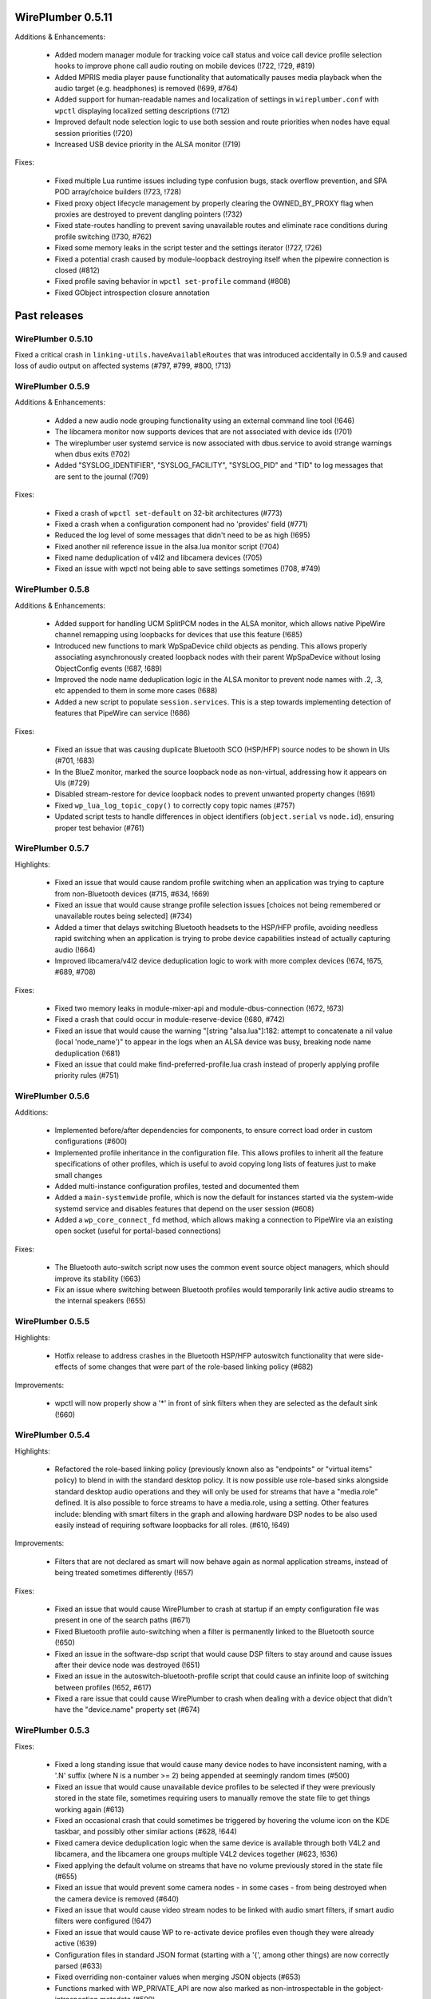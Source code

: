WirePlumber 0.5.11
~~~~~~~~~~~~~~~~~~

Additions & Enhancements:

  - Added modem manager module for tracking voice call status and voice call
    device profile selection hooks to improve phone call audio routing on
    mobile devices (!722, !729, #819)

  - Added MPRIS media player pause functionality that automatically pauses
    media playback when the audio target (e.g. headphones) is removed (!699, #764)

  - Added support for human-readable names and localization of settings in
    ``wireplumber.conf`` with ``wpctl`` displaying localized setting descriptions (!712)

  - Improved default node selection logic to use both session and route
    priorities when nodes have equal session priorities (!720)

  - Increased USB device priority in the ALSA monitor (!719)

Fixes:

  - Fixed multiple Lua runtime issues including type confusion bugs, stack
    overflow prevention, and SPA POD array/choice builders (!723, !728)

  - Fixed proxy object lifecycle management by properly clearing the
    OWNED_BY_PROXY flag when proxies are destroyed to prevent dangling
    pointers (!732)

  - Fixed state-routes handling to prevent saving unavailable routes and
    eliminate race conditions during profile switching (!730, #762)

  - Fixed some memory leaks in the script tester and the settings iterator (!727, !726)

  - Fixed a potential crash caused by module-loopback destroying itself when the
    pipewire connection is closed (#812)

  - Fixed profile saving behavior in ``wpctl set-profile`` command (#808)

  - Fixed GObject introspection closure annotation

Past releases
~~~~~~~~~~~~~

WirePlumber 0.5.10
..................

Fixed a critical crash in ``linking-utils.haveAvailableRoutes`` that was
introduced accidentally in 0.5.9 and caused loss of audio output on affected
systems (#797, #799, #800, !713)

WirePlumber 0.5.9
.................

Additions & Enhancements:

  - Added a new audio node grouping functionality using an external command line
    tool (!646)

  - The libcamera monitor now supports devices that are not associated with
    device ids (!701)

  - The wireplumber user systemd service is now associated with dbus.service to
    avoid strange warnings when dbus exits (!702)

  - Added "SYSLOG_IDENTIFIER", "SYSLOG_FACILITY", "SYSLOG_PID" and "TID" to log
    messages that are sent to the journal (!709)

Fixes:

  - Fixed a crash of ``wpctl set-default`` on 32-bit architectures (#773)

  - Fixed a crash when a configuration component had no 'provides' field (#771)

  - Reduced the log level of some messages that didn't need to be as high (!695)

  - Fixed another nil reference issue in the alsa.lua monitor script (!704)

  - Fixed name deduplication of v4l2 and libcamera devices (!705)

  - Fixed an issue with wpctl not being able to save settings sometimes (!708, #749)

WirePlumber 0.5.8
.................

Additions & Enhancements:

  - Added support for handling UCM SplitPCM nodes in the ALSA monitor, which
    allows native PipeWire channel remapping using loopbacks for devices that
    use this feature (!685)

  - Introduced new functions to mark WpSpaDevice child objects as pending.
    This allows properly associating asynchronously created loopback nodes with
    their parent WpSpaDevice without losing ObjectConfig events (!687, !689)

  - Improved the node name deduplication logic in the ALSA monitor to prevent
    node names with .2, .3, etc appended to them in some more cases (!688)

  - Added a new script to populate ``session.services``. This is a step towards
    implementing detection of features that PipeWire can service (!686)

Fixes:

  - Fixed an issue that was causing duplicate Bluetooth SCO (HSP/HFP) source
    nodes to be shown in UIs (#701, !683)

  - In the BlueZ monitor, marked the source loopback node as non-virtual,
    addressing how it appears on UIs (#729)

  - Disabled stream-restore for device loopback nodes to prevent unwanted
    property changes (!691)

  - Fixed ``wp_lua_log_topic_copy()`` to correctly copy topic names (#757)

  - Updated script tests to handle differences in object identifiers
    (``object.serial`` vs ``node.id``), ensuring proper test behavior (#761)

WirePlumber 0.5.7
.................

Highlights:

  - Fixed an issue that would cause random profile switching when an application
    was trying to capture from non-Bluetooth devices (#715, #634, !669)

  - Fixed an issue that would cause strange profile selection issues [choices
    not being remembered or unavailable routes being selected] (#734)

  - Added a timer that delays switching Bluetooth headsets to the HSP/HFP
    profile, avoiding needless rapid switching when an application is trying to
    probe device capabilities instead of actually capturing audio (!664)

  - Improved libcamera/v4l2 device deduplication logic to work with more complex
    devices (!674, !675, #689, #708)

Fixes:

  - Fixed two memory leaks in module-mixer-api and module-dbus-connection
    (!672, !673)

  - Fixed a crash that could occur in module-reserve-device (!680, #742)

  - Fixed an issue that would cause the warning "[string "alsa.lua"]:182:
    attempt to concatenate a nil value (local 'node_name')" to appear in the
    logs when an ALSA device was busy, breaking node name deduplication (!681)

  - Fixed an issue that could make find-preferred-profile.lua crash instead of
    properly applying profile priority rules (#751)

WirePlumber 0.5.6
.................

Additions:

  - Implemented before/after dependencies for components, to ensure correct
    load order in custom configurations (#600)

  - Implemented profile inheritance in the configuration file. This allows
    profiles to inherit all the feature specifications of other profiles, which
    is useful to avoid copying long lists of features just to make small changes

  - Added multi-instance configuration profiles, tested and documented them

  - Added a ``main-systemwide`` profile, which is now the default for instances
    started via the system-wide systemd service and disables features that
    depend on the user session (#608)

  - Added a ``wp_core_connect_fd`` method, which allows making a connection to
    PipeWire via an existing open socket (useful for portal-based connections)

Fixes:

  - The Bluetooth auto-switch script now uses the common event source object
    managers, which should improve its stability (!663)

  - Fix an issue where switching between Bluetooth profiles would temporarily
    link active audio streams to the internal speakers (!655)

WirePlumber 0.5.5
.................

Highlights:

  - Hotfix release to address crashes in the Bluetooth HSP/HFP autoswitch
    functionality that were side-effects of some changes that were part
    of the role-based linking policy (#682)

Improvements:

  - wpctl will now properly show a '*' in front of sink filters when they are
    selected as the default sink (!660)

WirePlumber 0.5.4
.................

Highlights:

  - Refactored the role-based linking policy (previously known also as
    "endpoints" or "virtual items" policy) to blend in with the standard desktop
    policy. It is now possible use role-based sinks alongside standard desktop
    audio operations and they will only be used for streams that have a
    "media.role" defined. It is also possible to force streams to have a
    media.role, using a setting. Other features include: blending with smart
    filters in the graph and allowing hardware DSP nodes to be also used easily
    instead of requiring software loopbacks for all roles. (#610, !649)

Improvements:

  - Filters that are not declared as smart will now behave again as normal
    application streams, instead of being treated sometimes differently (!657)

Fixes:

  - Fixed an issue that would cause WirePlumber to crash at startup if an
    empty configuration file was present in one of the search paths (#671)

  - Fixed Bluetooth profile auto-switching when a filter is permanently linked
    to the Bluetooth source (!650)

  - Fixed an issue in the software-dsp script that would cause DSP filters to
    stay around and cause issues after their device node was destroyed (!651)

  - Fixed an issue in the autoswitch-bluetooth-profile script that could cause
    an infinite loop of switching between profiles (!652, #617)

  - Fixed a rare issue that could cause WirePlumber to crash when dealing with
    a device object that didn't have the "device.name" property set (#674)

WirePlumber 0.5.3
.................

Fixes:

  - Fixed a long standing issue that would cause many device nodes to have
    inconsistent naming, with a '.N' suffix (where N is a number >= 2) being
    appended at seemingly random times (#500)

  - Fixed an issue that would cause unavailable device profiles to be selected
    if they were previously stored in the state file, sometimes requiring users
    to manually remove the state file to get things working again (#613)

  - Fixed an occasional crash that could sometimes be triggered by hovering
    the volume icon on the KDE taskbar, and possibly other similar actions
    (#628, !644)

  - Fixed camera device deduplication logic when the same device is available
    through both V4L2 and libcamera, and the libcamera one groups multiple V4L2
    devices together (#623, !636)

  - Fixed applying the default volume on streams that have no volume previously
    stored in the state file (#655)

  - Fixed an issue that would prevent some camera nodes - in some cases -
    from being destroyed when the camera device is removed (#640)

  - Fixed an issue that would cause video stream nodes to be linked with audio
    smart filters, if smart audio filters were configured (!647)

  - Fixed an issue that would cause WP to re-activate device profiles even
    though they were already active (!639)

  - Configuration files in standard JSON format (starting with a '{', among
    other things) are now correctly parsed (#633)

  - Fixed overriding non-container values when merging JSON objects (#653)

  - Functions marked with WP_PRIVATE_API are now also marked as
    non-introspectable in the gobject-introspection metadata (#599)

Improvements:

  - Logging on the systemd journal now includes the log topic and also the log
    level and location directly on the message string when the log level is
    high enough, which is useful for gathering additional context in logs
    submitted by users (!640)

  - Added a video-only profile in wireplumber.conf, for systems where only
    camera & screensharing are to be used (#652)

  - Improved seat state monitoring so that Bluetooth devices are only enabled
    when the user is active on a local seat, instead of allowing remote users
    as well (!641)

  - Improved how main filter nodes are detected for the smart filters (!642)

  - Added Lua method to merge JSON containers (!637)

WirePlumber 0.5.2
.................

Highlights:

  - Added support for loading configuration files other than the default
    wireplumber.conf within Lua scripts (!629)

  - Added support for loading single-section configuration files, without
    fragments (!629)

  - Updated the node.software-dsp script to be able to load filter-chain graphs
    from external configuration files, which is needed for Asahi Linux audio
    DSP configuration (!629)

Fixes:

  - Fixed destroying camera nodes when the camera device is removed (#627, !631)

  - Fixed an issue with Bluetooth BAP device set naming (!632)

  - Fixed an issue caused by the pipewire event loop not being "entered" as
    expected (!634, #638)

  - A false positive warning about no modules being loaded is now suppressed
    when using libpipewire >= 1.0.5 (#620)

  - Default nodes can now be selected using priority.driver when
    priority.session is not set (#642)

Changes:

  - The library version is now generated following pipewire's versioning scheme:
    libwireplumber-0.5.so.0.5.2 becomes libwireplumber-0.5.so.0.0502.0 (!633)

WirePlumber 0.5.1
.................

Highlights:

  - Added a guide documenting how to migrate configuration from 0.4 to 0.5,
    also available online at:
    https://pipewire.pages.freedesktop.org/wireplumber/daemon/configuration/migration.html
    If you are packaging WirePlumber for a distribution, please consider
    informing users about this.

Fixes:

  - Fixed an odd issue where microphones would stop being usable when a
    Bluetooth headset was connected in the HSP/HFP profile (#598, !620)

  - Fixed an issue where it was not possible to store the volume/mute state of
    system notifications (#604)

  - Fixed a rare crash that could occur when a node was destroyed while the
    'select-target' event was still being processed (!621)

  - Fixed deleting all the persistent settings via ``wpctl --delete`` (!622)

  - Fixed using Bluetooth autoswitch with A2DP profiles that have an input route
    (!624)

  - Fixed sending an error to clients when linking fails due to a format
    mismatch (!625)

Additions:

  - Added a check that prints a verbose warning when old-style 0.4.x Lua
    configuration files are found in the system. (#611)

  - The "policy-dsp" script, used in Asahi Linux to provide a software DSP
    for Apple Sillicon devices, has now been ported to 0.5 properly and
    documented (#619, !627)

WirePlumber 0.5.0
.................

Changes:

  - Bumped the minimum required version of PipeWire to 1.0.2, because we
    make use of the 'api.bluez5.internal' property of the BlueZ monitor (!613)

  - Improved the naming of Bluetooth nodes when the auto-switching loopback
    node is present (!614)

  - Updated the documentation on "settings", the Bluetooth monitor, the Access
    configuration, the file search locations and added a document on how to
    modify the configuration file (#595, !616)

Fixes:

  - Fixed checking for available routes when selecting the default node (!609)

  - Fixed an issue that was causing an infinite loop storing routes in the
    state file (!610)

  - Fixed the interpretation of boolean values in the alsa monitor rules (#586, !611)

  - Fixes a Lua crash when we have 2 smart filters, one with a target and one
    without (!612)

  - Fixed an issue where the default nodes would not be updated when the
    currently selected default node became unavailable (#588, !615)

  - Fixed an issue that would cause the Props (volume, mute, etc) of loopbacks
    and other filter nodes to not be restored at startup (#577, !617)

  - Fixed how some constants were represented in the gobject-introspection file,
    mostly by converting them from defines to enums (#540, #591)

  - Fixed an issue using WirePlumber headers in other projects due to
    redefinition of G_LOG_DOMAIN (#571)

WirePlumber 0.4.90
..................

This is the first release candidate (RC1) of WirePlumber 0.5.0.

Highlights:

  - The configuration system has been changed back to load files from the
    WirePlumber configuration directories, such as ``/etc/wireplumber`` and
    ``$XDG_CONFIG_HOME/wireplumber``, unlike in the pre-releases. This was done
    because issues were observed with installations that use a different prefix
    for pipewire and wireplumber. If you had a ``wireplumber.conf`` file in
    ``/etc/pipewire`` or ``$XDG_CONFIG_HOME/pipewire``, you should move it to
    ``/etc/wireplumber`` or ``$XDG_CONFIG_HOME/wireplumber`` respectively (!601)

  - The internal base directories lookup system now also respects the
    ``XDG_CONFIG_DIRS`` and ``XDG_DATA_DIRS`` environment variables, and their
    default values as per the XDG spec, so it is possible to install
    configuration files also in places like ``/etc/xdg/wireplumber`` and
    override system-wide data paths (!601)

  - ``wpctl`` now has a ``settings`` subcommand to show, change and delete
    settings at runtime. This comes with changes in the ``WpSettings`` system to
    validate settings using a schema that is defined in the configuration file.
    The schema is also exported on a metadata object, so it is available to any
    client that wants to expose WirePlumber settings (!599, !600)

  - The ``WpConf`` API has changed to not be a singleton and support opening
    arbitrary config files. The main config file now needs to be opened prior to
    creating a ``WpCore`` and passed to the core using a property. The core uses
    that without letting the underlying ``pw_context`` open and read the default
    ``client.conf``. The core also closes the ``WpConf`` after all components
    are loaded, which means all the config loading is done early at startup.
    Finally, ``WpConf`` loads all sections lazily, keeping the underlying files
    memory mapped until it is closed and merging them on demand (!601, !606)

WirePlumber 0.4.82
..................

This is a second pre-release of WirePlumber 0.5.0, made available for testing
purposes. This is not API/ABI stable yet and there is still pending work to do
before the final 0.5.0 release, both in the codebase and the documentation.

Highlights:

  - Bluetooth auto-switching is now implemented with a virtual source node. When
    an application links to it, the actual device switches to the HSP/HFP
    profile to provide the real audio stream. This is a more robust solution
    that works with more applications and is more user-friendly than the
    previous application whitelist approach

  - Added support for dynamic log level changes via the PipeWire ``settings``
    metadata. Also added support for log level patterns in the configuration
    file

  - The "persistent" (i.e. stored) settings approach has changed to use two
    different metadata objects: ``sm-settings`` and ``persistent-sm-settings``.
    Changes in the former are applied in the current session but not stored,
    while changes in the latter are stored and restored at startup. Some work
    was also done to expose a ``wpctl`` interface to read and change these
    settings, but more is underway

  - Several WirePlumber-specific node properties that used to be called
    ``target.*`` have been renamed to ``node.*`` to match the PipeWire
    convention of ``node.dont-reconnect``. These are also now fully documented

Other changes:

  - Many documentation updates

  - Added support for SNAP container permissions

  - Fixed multiple issues related to restoring the Route parameter of devices,
    which includes volume state (#551)

  - Smart filters can now be targetted by specific streams directly when
    the ``filter.smart.targetable`` property is set (#554)

  - Ported the mechanism to override device profile priorities in the
    configuration, which is used to re-prioritize Bluetooth codecs

  - WpSettings is no longer a singleton class and there is a built-in component
    to preload an instance of it

WirePlumber 0.4.81
..................

This is a preliminary release of WirePlumber 0.5.0, which is made available
for testing purposes. Please test it and report feedback (merge requests are
also welcome ;) ). This is not API/ABI stable yet and there is still pending
work to do before the final 0.5.0 release, both in the codebase and the
documentation.

Highlights:

  - Lua scripts have been refactored to use the new event dispatcher API, which
    allows them to be split into multiple small fragments that react to
    events in a specified order. This allows scripts to be more modular and
    easier to maintain, as well as more predictable in terms of execution
    order.

  - The configuration system has been refactored to use a single SPA-JSON file,
    like PipeWire does, with support for fragments that can override options.
    This file is also now loaded using PipeWire's configuration API, which
    effectively means that the file is now loaded from the PipeWire configuration
    directories, such as ``/etc/pipewire`` and ``$XDG_CONFIG_HOME/pipewire``.

  - The configuration system now has the concept of profiles, which are groups
    of components that can be loaded together, with the ability to mark certain
    components as optional. This allows having multiple configurations that
    can be loaded using the same configuration file. Optional components also
    allow loading the same profile gracefully on different setups, where some
    components may not be available (ex, loading of the session D-Bus plugin on
    a system-wide PipeWire setup now does not fail).

  - Many configuration options are now exposed in the ``sm-settings`` metadata,
    which allows changing them at runtime. This can be leveraged in the future
    to implement configuration tools that can modify WirePlumber's behaviour
    dynamically, without restarting.

  - A new "filters" system has been implemented, which allows specifying chains
    of "filter" nodes to be dynamically linked in-between streams and devices.
    This is achieved with certain properties and metadata that can be set on
    the filter nodes themselves.

  - The default linking policy now reads some more ``target.*`` properties from
    nodes, which allows fine-tuning some aspects of their linking behaviour,
    such as whether they are allowed to be re-linked or whether an error should
    be sent to the client if they cannot be linked.

  - Some state files have been renamed and some have changed format to use JSON
    for storing complex values, such as arrays. This may cause some of the old
    state to be lost on upgrade, as there is no transition path implemented.

  - The libcamera and V4L2 monitors have a "device deduplication" logic built-in,
    which means that for each physical camera device, only one node will be
    created, either from libcamera or V4L2, depending on which one is considered
    better for the device. This is mainly to avoid having multiple nodes for
    the same camera device, which can cause confusion when looking at the list
    of available cameras in applications.

WirePlumber 0.4.17
..................

Fixes:

  - Fixed a reference counting issue in the object managers that could cause
    crashes due to memory corruption (#534)

  - Fixed an issue with filters linking to wrong targets, often with two sets
    of links (#536)

  - Fixed a crash in the endpoints policy that would show up when log messages
    were enabled at level 3 or higher

WirePlumber 0.4.16
..................

Additions:

  - Added a new "sm-objects" script that allows loading objects on demand
    via metadata entries that describe the object to load; this can be used to
    load pipewire modules, such as filters or network sources/sinks, on demand

  - Added a mechanism to override device profile priorities in the configuration,
    mainly as a way to re-prioritize Bluetooth codecs, but this also can be used
    for other devices

  - Added a mechanism in the endpoints policy to allow connecting filters
    between a certain endpoint's virtual sink and the device sink; this is
    specifically intended to allow plugging a filter-chain to act as equalizer
    on the Multimedia endpoint

  - Added wp_core_get_own_bound_id() method in WpCore

Changes:

  - PipeWire 0.3.68 is now required

  - policy-dsp now has the ability to hide hardware nodes behind the DSP sink
    to prevent hardware misuse or damage

  - JSON parsing in Lua now allows keys inside objects to be without quotes

  - Added optional argument in the Lua JSON parse() method to limit recursions,
    making it possible to partially parse a JSON object

  - It is now possible to pass ``nil`` in Lua object constructors that expect an
    optional properties object; previously, omitting the argument was the only
    way to skip the properties

  - The endpoints policy now marks the endpoint nodes as "passive" instead of
    marking their links, adjusting for the behavior change in PipeWire 0.3.68

  - Removed the "passive" property from si-standard-link, since only nodes are
    marked as passive now

Fixes:

  - Fixed the ``wpctl clear-default`` command to completely clear all the
    default nodes state instead of only the last set default

  - Reduced the amount of globals that initially match the interest in the
    object manager

  - Used an idle callback instead of pw_core_sync() in the object manager to
    expose tmp globals

WirePlumber 0.4.15
..................

Additions:

  - A new "DSP policy" module has been added; its purpose is to automatically
    load a filter-chain when a certain hardware device is present, so that
    audio always goes through this software DSP before reaching the device.
    This is mainly to support Apple M1/M2 devices, which require a software
    DSP to be always present

  - WpImplModule now supports loading module arguments directly from a SPA-JSON
    config file; this is mainly to support DSP configuration for Apple M1/M2
    and will likely be reworked for 0.5

  - Added support for automatically combining Bluetooth LE Audio device sets
    (e.g. pairs of earbuds) (!500)

  - Added command line options in ``wpctl`` to display device/node names and
    nicknames instead of descriptions

  - Added zsh completions file for ``wpctl``

  - The device profile selection policy now respects the ``device.profile``
    property if it is set on the device; this is useful to hand-pick a profile
    based on static configuration rules (alsa_monitor.rules)

Changes/Fixes:

  - Linking policy now sends an error to the client before destroying the node,
    if it determines that the node cannot be linked to any target; this fixes
    error reporting on the client side

  - Fixed a crash in suspend-node that could happen when destroying virtual
    sinks that were loaded from another process such as pw-loopback (#467)

  - Virtual machine default period size has been bumped to 1024 (#507)

  - Updated bluez5 default configuration, using ``bluez5.roles`` instead of
    ``bluez5.headset-roles`` now (!498)

  - Disabled Bluetooth autoconnect by default (!514)

  - Removed ``RestrictNamespaces`` option from the systemd services in order to
    allow libcamera to load sandboxed IPA modules (#466)

  - Fixed a JSON encoding bug with empty strings (#471)

  - Lua code can now parse strings without quotes from SPA-JSON

  - Added some missing `\since` annotations and made them show up in the
    generated gobject-introspection file, to help bindings generators

WirePlumber 0.4.14
..................

Additions:

  - Added support for managing Bluetooth-MIDI, complimenting the parts that
    were merged in PipeWire recently (!453)

  - Added a default volume configuration option for streams whose volume
    has never been saved before; that allows starting new streams at a lower
    volume than 100% by default, if desired (!480)

  - Added support for managing link errors and propagating them to the
    client(s) involved. This allows better error handling on the application
    side in case a format cannot be negotiated - useful in video streams
    (see !484, pipewire#2935)

  - snd_aloop devices are now described as being "Loopback" devices
    (pipewire#2214)

  - ALSA nodes in the pro audio profile now get increased graph priority, so
    that they are more likely to become the driver in the graph

  - Added support for disabling libcamera nodes & devices with ``node.disabled``
    and ``device.disabled``, like it works for ALSA and V4L2 (#418)

WirePlumber 0.4.13
..................

Additions:

  - Added bluetooth SCO (HSP/HFP) hardware offload support, together with an
    example script that enables this functionality on the PinePhone

  - Encoded audio (mp3, aac, etc...) can now be passed through, if this mode is
    supported by both the application and the device

  - The v4l2 monitor now also respects the ``node.disabled`` and
    ``device.disabled`` properties inside rules

  - Added "Firefox Developer Edition" to the list of apps that are allowed to
    trigger a bluetooth profile auto-switch (#381)

  - Added support in the portal access script to allow newly plugged cameras
    to be immediately visible to the portal apps

Fixes:

  - Worked around an issue that would prevent streams from properly linking
    when using effects software like EasyEffects and JamesDSP (!450)

  - Fixed destroying pavucontrol-qt monitor streams after the node that was
    being monitored is destroyed (#388)

  - Fixed a crash in the alsa.lua monitor that could happen when a disabled
    device was removed and re-added (#361)

  - Fixed a rare crash in the metadata object (#382)

  - Fixed a bug where a restored node target would override the node target
    set by the application on the node's properties (#335)

Packaging:

  - Added build options to compile wireplumber's library, daemon and tools
    independently

  - Added a build option to disable unit tests that require the dbus daemon

  - Stopped using fakesink/fakesrc in the unit tests to be able to run them
    on default pipewire installations. Compiling the spa ``test`` plugin is no
    longer necessary

  - Added pkg-config and header information in the gir file

WirePlumber 0.4.12
..................

Changes:

  - WirePlumber now maintains a stack of previously configured default nodes and
    prioritizes to one of those when the actively configured default node
    becomes unavailable, before calculating the next default using priorities
    (see !396)

  - Updated bluetooth scripts to support the name changes that happened in
    PipeWire 0.3.59 and also support the experimental Bluetooth LE functionality

  - Changed the naming of bluetooth nodes to not include the profile in it;
    this allows maintaining existing links when switching between a2dp and hfp

  - The default volume for new outputs has changed to be 40% in cubic scale
    (= -24 dB) instead of linear (= 74% cubic / -8 dB) that it was before

  - The default volume for new inputs has changed to be 100% rather than
    following the default for outputs

  - Added ``--version`` flag on the wireplumber executable (#317)

  - Added ``--limit`` flag on ``wpctl set-volume`` to limit the higher volume
    that can be set (useful when incrementing volume with a keyboard shortcut
    that calls into wpctl)

  - The properties of the alsa midi node can now be set in the config files

Fixes:

  - Fixed a crash in lua code that would happen when running in a VM (#303)

  - Fixed a crash that would happen when re-connecting to D-Bus (#305)

  - Fixed a mistake in the code that would cause device reservation not to
    work properly

  - Fixed ``wpctl clear-default`` to accept 0 as a valid setting ID

  - Fixed the logic of choosing the best profile after the active profile
    of a device becomes unavailable (#329)

  - Fixed a regression that would cause PulseAudio "corked" streams to not
    properly link and cause busy loops

  - Fixed an issue parsing spa-json objects that have a nested object as the
    value of their last property

WirePlumber 0.4.11
..................

Changes:

  - The libcamera monitor is now enabled by default, so if the libcamera source
    is enabled in PipeWire, cameras discovered with the libcamera API will be
    available out of the box. This is safe to use alongside V4L2, as long as
    the user does not try to use the same camera over different APIs at the same
    time

  - Libcamera and V4L2 nodes now get assigned a ``priority.session`` number;
    V4L2 nodes get a higher priority by default, so the default camera is going
    to be /dev/video0 over V4L2, unless changed with ``wpctl``

  - Libcamera nodes now get a user-friendly description based on their location
    (ex. built-in front camera). Additionally, V4L2 nodes now have a "(V4L2)"
    string appended to their description in order to be distinguished from
    the libcamera ones

  - 50-alsa-config.lua now has a section where you can set properties that
    will only be applied if WirePlumber is running in a virtual machine. By
    default it now sets ``api.alsa.period-size = 256`` and
    ``api.alsa.headroom = 8192`` (#162, #134)

Fixes:

  - The "enabled" properties in the config files are now "true" by default
    when they are not defined. This fixes backwards compatibility with older
    configuration files (#254)

  - Fixed device name deduplication in the alsa monitor, when device reservation
    is enabled (#241)

  - Reverted a previous fix that makes it possible again to get a glitch when
    changing default nodes while also changing the profile (GNOME Settings).
    The fix was causing other problems and the issue will be addressed
    differently in the future (#279)

  - Fixed an issue that would prevent applications from being moved to a
    recently plugged USB headset (#293)

  - Fixed an issue where wireplumber would automatically link control ports,
    if they are enabled, to audio ports, effectively breaking audio (#294)

  - The policy now always considers the profile of a device that was previously
    selected by the user, if it is available, when deciding which profile to
    activate (#179). This may break certain use cases (see !360)

  - A few documentation fixes

Tools:

  - wpctl now has a ``get-volume`` command for easier scripting of volume controls

  - wpctl now supports relative steps and percentage-based steps in ``set-volume``

  - wpctl now also prints link states

  - wpctl can now ``inspect`` metadata objects without showing critical warnings

Library:

  - A new WpDBus API was added to maintain a single D-Bus connection among
    modules that need one

  - WpCore now has a method to get the virtual machine type, if WirePlumber
    is running in a virtual machine

  - WpSpaDevice now has a ``wp_spa_device_new_managed_object_iterator()`` method

  - WpSpaJson now has a ``wp_spa_json_to_string()`` method that returns a newly
    allocated string with the correct size of the string token

  - WpLink now has a ``WP_LINK_FEATURE_ESTABLISHED`` that allows the caller to
    wait until the link is in the PAUSED or ACTIVE state. This transparently
    now enables watching links for negotiation or allocation errors and failing
    gracefully instead of keeping dead link objects around (#294)

Misc:

  - The Lua subproject was bumped to version 5.4.4

WirePlumber 0.4.10
..................

Changes:

  - Added i18n support to be able to translate some user-visible strings

  - wpctl now supports using ``@DEFAULT_{AUDIO_,VIDEO_,}{SINK,SOURCE}@`` as ID,
    almost like pactl. Additionally, it supports a ``--pid`` flag for changing
    volume and mute state by specifying a process ID, applying the state to all
    nodes of a specific client process

  - The Lua engine now supports loading Lua libraries. These can be placed
    either in the standard Lua libraries path or in the "lib" subdirectory
    of WirePlumber's "scripts" directory and can be loaded with ``require()``

  - The Lua engine's sandbox has been relaxed to allow more functionality
    in scripts (the debug & coroutine libraries and some other previously
    disabled functions)

  - Lua scripts are now wrapped in special WpPlugin objects, allowing them to
    load asynchronously and declare when they have finished their loading

  - Added a new script that provides the same functionality as
    module-fallback-sink from PipeWire, but also takes endpoints into account
    and can be customized more easily. Disabled by default for now to avoid
    conflicts

Policy:

  - Added an optional experimental feature that allows filter-like streams
    (like echo-cancel or filter-node) to match the channel layout of the
    device they connect to, on both sides of the filter; that means that if,
    for instance, a sink has 6 channels and the echo-cancel's source stream
    is linked to that sink, then the virtual sink presented by echo-cancel
    will also be configured to the same 6 channels layout. This feature needs
    to be explicitly enabled in the configuration ("filter.forward-format")

  - filter-like streams (filter-chain and such) no longer follow the default
    sink when it changes, like in PulseAudio

Fixes:

  - The suspend-node script now also suspends nodes that go into the "error"
    state, allowing them to recover from errors without having to restart
    WirePlumber

  - Fixed a crash in mixer-api when setting volume with channelVolumes (#250)

  - logind module now watches only for user state changes, avoiding errors when
    machined is not running

Misc:

  - The configuration files now have comments mentioning which options need to
    be disabled in order to run WirePlumber without D-Bus

  - The configuration files now have properties to enable/disable the monitors
    and other sections, so that it is possible to disable them by dropping in
    a file that just sets the relevant property to false

  - ``setlocale()`` is now called directly instead of relying on ``pw_init()``

  - WpSpaJson received some fixes and is now used internally to parse
    configuration files

  - More applications were added to the bluetooth auto-switch apps whitelist

WirePlumber 0.4.9
.................

Fixes:

  - restore-stream no longer crashes if properties for it are not present
    in the config (#190)

  - spa-json no longer crashes on non-x86 architectures

  - Fixed a potential crash in the bluetooth auto-switch module (#193)

  - Fixed a race condition that would cause Zoom desktop audio sharing to fail
    (#197)

  - Surround sound in some games is now exposed properly (pipewire#876)

  - Fixed a race condition that would cause the default source & sink to not
    be set at startup

  - policy-node now supports the 'target.object' key on streams and metadata

  - Multiple fixes in policy-node that make the logic in some cases behave
    more like PulseAudio (regarding nodes with the dont-reconnect property
    and regarding following the default source/sink)

  - Fixed a bug with parsing unquoted strings in spa-json

Misc:

  - The policy now supports configuring "persistent" device profiles. If a
    device is *manually* set to one of these profiles, then it will not be
    auto-switched to another profile automatically under any circumstances
    (#138, #204)

  - The device-activation module was re-written in lua

  - Brave, Edge, Vivaldi and Telegram were added in the bluetooth auto-switch
    applications list

  - ALSA nodes now use the PCM name to populate node.nick, which is useful
    at least on HDA cards using UCM, where all outputs (analog, hdmi, etc)
    are exposesd as nodes on a single profile

  - An icon name is now set on the properties of bluetooth devices

WirePlumber 0.4.8
.................

Highlights:

  - Added bluetooth profile auto-switching support. Bluetooth headsets will now
    automatically switch to the HSP/HFP profile when making a call and go back
    to the A2DP profile after the call ends (#90)

  - Added an option (enabled by default) to auto-switch to echo-cancel virtual
    device nodes when the echo-cancel module is loaded in pipewire-pulse, if
    there is no other configured default node

Fixes:

  - Fixed a regression that prevented nodes from being selected as default when
    using the pro-audio profile (#163)

  - Fixed a regression that caused encoded audio streams to stall (#178)

  - Fixed restoring bluetooth device profiles

Library:

  - A new WpSpaJson API was added as a front-end to spa-json. This is also
    exposed to Lua, so that Lua scripts can natively parse and write data in
    the spa-json format

Misc:

  - wpctl can now list the configured default sources and sinks and has a new
    command that allows clearing those configured defaults, so that wireplumber
    goes back to choosing the default nodes based on node priorities

  - The restore-stream script now has its own configuration file in
    main.lua.d/40-stream-defaults.lua and has independent options for
    restoring properties and target nodes

  - The restore-stream script now supports rule-based configuration to disable
    restoring volume properties and/or target nodes for specific streams,
    useful for applications that misbehave when we restore those (see #169)

  - policy-endpoint now assigns the "Default" role to any stream that does not
    have a role, so that it can be linked to a pre-configured endpoint

  - The route-settings-api module was dropped in favor of dealing with json
    natively in Lua, now that the API exists

WirePlumber 0.4.7
.................

Fixes:

  - Fixed a regression in 0.4.6 that caused the selection of the default audio
    sources and sinks to be delayed until some event, which effectively caused
    losing audio output in many circumstances (#148, #150, #151, #153)

  - Fixed a regression in 0.4.6 that caused the echo-cancellation pipewire
    module (and possibly others) to not work

  - A default sink or source is now not selected if there is no available route
    for it (#145)

  - Fixed an issue where some clients would wait for a bit while seeking (#146)

  - Fixed audio capture in the endpoints-based policy

  - Fixed an issue that would cause certain lua scripts to error out with older
    configuration files (#158)

WirePlumber 0.4.6
.................

Changes:

  - Fixed a lot of race condition bugs that would cause strange crashes or
    many log messages being printed when streaming clients would connect and
    disconnect very fast (#128, #78, ...)

  - Improved the logic for selecting a default target device (#74)

  - Fixed switching to headphones when the wired headphones are plugged in (#98)

  - Fixed an issue where ``udevadm trigger`` would break wireplumber (#93)

  - Fixed an issue where switching profiles of a device could kill client nodes

  - Fixed briefly switching output to a secondary device when switching device
    profiles (#85)

  - Fixed ``wpctl status`` showing default device selections when dealing with
    module-loopback virtual sinks and sources (#130)

  - WirePlumber now ignores hidden files from the config directory (#104)

  - Fixed an interoperability issue with jackdbus (pipewire#1846)

  - Fixed an issue where pulseaudio tcp clients would not have permissions to
    connect to PipeWire (pipewire#1863)

  - Fixed a crash in the journald logger with NULL debug messages (#124)

  - Enabled real-time priority for the bluetooth nodes to run in RT (#132)

  - Made the default stream volume configurable

  - Scripts are now also looked up in $XDG_CONFIG_HOME/wireplumber/scripts

  - Updated documentation on configuring WirePlumber and fixed some more
    documentation issues (#68)

  - Added support for using strings as log level selectors in WIREPLUMBER_DEBUG

WirePlumber 0.4.5
.................

Fixes:

  - Fixed a crash that could happen after a node linking error (#76)

  - Fixed a bug that would cause capture streams to link to monitor ports
    of loopback nodes instead of linking to their capture ports

  - Fixed a needless wait that would happen on applications using the pipewire
    ALSA plugin (#92)

  - Fixed an issue that would cause endless rescan loops in policy-node and
    could potentially also cause other strange behaviors in case pavucontrol
    or another monitoring utility was open while the policy was rescanning (#77)

  - Fixed the endpoints-based policy that broke in recent versions and improved
    its codebase to share more code and be more in-line with policy-node

  - The semicolon character is now escaped properly in state files (#82)

  - When a player requests encoded audio passthrough, the policy now prefers
    linking to a device that supports that instead of trying to link to the
    default device and potentially failing (#75)

  - Miscellaneous robustness fixes in policy-node

API:

  - Added WpFactory, a binding for pw_factory proxies. This allows object
    managers to query factories that are loaded in the pipewire daemon

  - The file-monitor-api plugin can now watch files for changes in addition
    to directories

WirePlumber 0.4.4
.................

Highlights:

  - Implemented linking nodes in passthrough mode, which enables encoded
    iec958 / dsd audio passthrough

  - Streams are now sent an error if it was not possible to link them to
    a target (#63)

  - When linking nodes where at least one of them has an unpositioned channel
    layout, the other one is not reconfigured to match the channel layout;
    it is instead linked with a best effort port matching logic

  - Output route switches automatically to the latest one that has become
    available (#69)

  - Policy now respects the 'node.exclusive' and 'node.passive' properties

  - Many other minor policy fixes for a smoother desktop usage experience

API:

  - Fixed an issue with the ``LocalModule()`` constructor not accepting ``nil``
    as well as the properties table properly

  - Added ``WpClient.send_error()``, ``WpSpaPod.fixate()`` and
    ``WpSpaPod.filter()`` (both in C and Lua)

Misc:

  - Bumped meson version requirement to 0.56 to be able to use
    ``meson.project_{source,build}_root()`` and ease integration with pipewire's
    build system as a subproject

  - wireplumber.service is now an alias to pipewire-session-manager.service

  - Loading the logind module no longer fails if it was not found on the system;
    there is only a message printed in the output

  - The logind module can now be compiled with elogind (#71)

  - Improvements in wp-uninstalled.sh, mostly to ease its integration with
    pipewire's build system when wireplumber is build as a subproject

  - The format of audio nodes is now selected using the same algorithm as in
    media-session

  - Fixed a nasty segfault that appeared in 0.4.3 due to a typo (#72)

  - Fixed a re-entrancy issue in the wplua runtime (#73)

WirePlumber 0.4.3
.................

Fixes:

  - Implemented logind integration to start the bluez monitor only on the
    WirePlumber instance that is running on the active seat; this fixes a bunch
    of startup warnings and the disappearance of HSP/HFP nodes after login (#54)

  - WirePlumber is now launched with GIO_USE_VFS=local to avoid strange D-Bus
    interference when the user session is restarted, which previously resulted
    in WirePlumber being terminated with SIGTERM and never recovering (#48)

  - WirePlumber now survives a restart of the D-Bus service, reconnecting to
    the bus and reclaiming the bus services that it needs (#55)

  - Implemented route-settings metadata, which fixes storing volume for
    the "System Sounds" in GNOME (#51)

  - Monitor sources can now be selected as the default source (#60)

  - Refactored some policy logic to allow linking to monitors; the policy now
    also respects "stream.capture.sink" property of streams which declares
    that the stream wants to be linked to a monitor (#66)

  - Policy now cleans up 'target.node' metadata so that streams get to follow
    the default source/sink again after the default was changed to match the
    stream's currently configured target (#65)

  - Fixed configuring virtual sources (#57)

  - Device monitors now do not crash if a SPA plugin is missing; instead, they
    print a warning to help users identify what they need to install (!214)

  - Fixed certain "proxy activation failed" warnings (#44)

  - iec958 codec configuration is now saved and restored properly (!228)

  - Fixed some logging issues with the latest version of pipewire (!227, !232)

  - Policy now respects the "node.link-group" property, which fixes issues
    with filter-chain and other virtual sources & sinks (#47)

  - Access policy now grants full permissions to flatpak "Manager" apps (#59)

Policy:

  - Added support for 'no-dsp' mode, which allows streaming audio using the
    format of the device instead of the standard float 32-bit planar format (!225)

Library:

  - WpImplMetadata is now implemented using pw_impl_metadata instead of
    using its own implementation (#52)

  - Added support for custom object property IDs in WpSpaPod (#53)

Misc:

  - Added a script to load the libcamera monitor (!231)

  - Added option to disable building unit tests (!209)

  - WirePlumber will now fail to start with a warning if pipewire-media-session
    is also running in the system (#56)

  - The bluez monitor configuration was updated to match the latest one in
    pipewire-media-session (!224)

WirePlumber 0.4.2
.................

Highlights:

  - Requires PipeWire 0.3.32 or later at runtime

  - Configuration files are now installed in $PREFIX/share/wireplumber, along
    with scripts, following the paradigm of PipeWire

  - State files are now stored in $XDG_STATE_HOME instead of $XDG_CONFIG_HOME

  - Added new ``file-monitor-api`` module, which allows Lua scripts to watch
    the filesystem for changes, using inotify

  - Added monitor for MIDI devices

  - Added a ``system-lua-version`` meson option that allows distributors to
    choose which Lua version to build against (``auto``, ``5.3`` or ``5.4``)

  - wpipc has been removed and split out to a separate project,
    https://git.automotivelinux.org/src/pipewire-ic-ipc/

Library:

  - A new ``WpImplModule`` class has been added; this allows loading a PipeWire
    module in the WirePlumber process space, keeping a handle that can be
    used to unload that module later. This is useful for loading filters,
    network sources/sinks, etc...

  - State files can now store keys that contain certain GKeyFile-reserved
    characters, such as ``[``, ``]``, ``=`` and space; this fixes storing
    stream volume state for streams using PipeWire's ALSA compatibility PCM
    plugin

  - ``WpProperties`` now uses a boxed ``WpPropertiesItem`` type in its iterators
    so that these iterators can be used with g-i bindings

  - Added API to lookup configuration and script files from multiple places
    in the filesystem

Lua:

  - A ``LocalModule`` API has been added to reflect the functionality offered
    by ``WpImplModule`` in C

  - The ``Node`` API now has a complete set of methods to reflect the methods
    of ``WpNode``

  - Added ``Port.get_direction()``

  - Added ``not-equals`` to the possible constraint verbs

  - ``Debug.dump_table`` now sorts keys before printing the table

Misc:

  - Tests no longer accidentally create files in $HOME; all transient
    files that are used for testing are now created in the build directory,
    except for sockets which are created in ``/tmp`` due to the 108-character
    limitation in socket paths

  - Tests that require optional SPA plugins are now skipped if those SPA plugins
    are not installed

  - Added a nice summary output at the end of meson configuration

  - Documented the Lua ObjectManager / Interest / Constraint APIs

  - Fixed some memory leaks

WirePlumber 0.4.1
.................

Bug fix release to go with PipeWire 0.3.31.
Please update to this version if you are using PipeWire >= 0.3.31.

Highlights:

  - WirePlumber now supports Lua 5.4. You may compile it either with Lua 5.3
    or 5.4, without any changes in behavior. The internal Lua subproject has
    also been upgraded to Lua 5.4, so any builds with ``-Dsystem-lua=false``
    will use Lua 5.4 by default

Fixes:

  - Fixed filtering of pw_metadata objects, which broke with PipeWire 0.3.31

  - Fixed a potential livelock condition in si-audio-adapter/endpoint where
    the code would wait forever for a node's ports to appear in the graph

  - Fixed granting access to camera device nodes in flatpak clients connecting
    through the camera portal

  - Fixed a lot of issues found by the coverity static analyzer

  - Fixed certain race conditions in the wpipc library

  - Fixed compilation with GCC older than v8.1

Scripts:

  - Added a policy script that matches nodes to specific devices based on the
    "media.role" of the nodes and the "device.intended-roles" of the devices

Build system:

  - Bumped GLib requirement to 2.62, as the code was already using 2.62 API

  - Added support for building WirePlumber as a PipeWire subproject

  - Doxygen version requirement has been relaxed to accept v1.8

  - The CI now also verifies that the build works on Ubuntu 20.04 LTS
    and tries multiple builds with different build options

WirePlumber 0.4.0
.................

This is the first stable release of the 0.4.x series, which is expected to be
an API & ABI stable release series to go along with PipeWire 0.3.x. It is
a fundamental goal of this series to maintain compatibility with
pipewire-media-session, making WirePlumber suitable for a desktop PulseAudio &
JACK replacement setup, while supporting other setups as well (ex. automotive)
by making use of its brand new Lua scripting engine, which allows making
customizations easily.

Highlights:

  - Re-implemented the default-routes module in lua, using the same logic
    as the one that pipewire-media-session uses. This fixes a number of issues
    related to volume controls on alsa devices.

  - Implemented a restore-stream lua script, based on the restore-stream
    module from media-session. This allows storing stream volumes and targets
    and restoring them when the stream re-connects

  - Added support for handling dont-remix streams and streams that are not
    autoconnected. Fixes ``pw-cat -p --target=0`` and the gnome-control-center
    channel test

  - Device names are now sanitized in the same way as in pipewire-media-session

  - Disabled endpoints in the default configuration. Using endpoints does
    not provide the best experience on desktop systems yet

  - Fixed a regression introduced in 0.3.96 that would not allow streams to be
    relinked on their endpoints after having been corked by the policy

Library:

  - Some API methods were changed to adhere to the programming practices
    followed elsewhere in the codebase and to be future-proof. Also added
    paddings on public structures so that from this point on, the 0.4.x series
    is going to be API & ABI stable

  - lua: added WpState and wp_metadata_set() bindings and improved
    WpObject.activate() to report errors

  - ObjectManager: added support for declaring interest on all kinds of
    properties of global objects. Previously it was only possible to declare
    interest on pipewire global properties

Misc:

  - daemon & wpexec: changed the exit codes to follow the standardized codes
    defined in sysexits.h

  - wpexec now forces the log level to be >= 1 so that lua runtime errors can be
    printed on the terminal

  - Fixed issues with gobject-introspection data that were introduced by the
    switch to doxygen

  - Fixed a build issue where wp-gtkdoc.h would not be generated in time
    for the gobject-introspection target to build

  - Added a valgrind test setup in meson, use with ``meson test --setup=valgrind``

  - Many memory leak and stability fixes

  - Updated more documentation pages

WirePlumber 0.3.96
..................

Second pre-release (RC2) of WirePlumber 0.4.0.

Highlights:

  - The policy now configures streams for channel upmixing/downmixing

  - Some issues in the policy have been fixed, related to:

    - plugging a new higher priority device while audio is playing
    - pavucontrol creating links to other stream nodes for level monitoring
    - some race condition that could happen at startup

  - Proxy object errors are now handled; this fixes memory leaks of invalid
    links and generally makes things more robust

  - The systemd service units now conflict with pipewire-media-session.service

  - Session & EndpointLink objects have been removed from the API; these were
    not in use after recent refactoring, so they have been removed in order to
    avoid carrying them in the ABI

  - The documentation system has switched to use *Doxygen* & *Sphinx*; some
    documentation has also been updated and some Lua API documentation has
    been introduced

WirePlumber 0.3.95
..................

First pre-release (RC1) of WirePlumber 0.4.0.

Highlights:

  - Lua scripting engine. All the session management logic is now scripted
    and there is also the ability to run scripts standalone with ``wpexec``
    (see tests/examples).

  - Compatibility with the latest PipeWire (0.3.26+ required). Also, most
    features and behavioral logic of pipewire-media-session 0.3.26 are
    available, making WirePlumber suitable for a desktop PulseAudio & JACK
    replacement setup.

  - Compatibility with embedded system policies, like the one on AGL, has been
    restored and is fully configurable.

  - The design of endpoints has been simplified. We now associate endpoints
    with use cases (roles) instead of physical devices. This removes the need
    for "endpoint stream" objects, allows more logic to be scripted in lua
    and makes the graph simpler. It is also possible to run without endpoints
    at all, matching the behavior of pipewire-media-session and pulseaudio.

  - Configuration is now done using a pipewire-style json .conf file plus lua
    files. Most of the options go in the lua files, while pipewire context
    properties, spa_libs and pipewire modules are configured in the json file.

  - Systemd unit files have been added and are the recommended way to run
    wireplumber. Templated unit files are also available, which allow running
    multiple instances of wireplumber with a specific configuration each.

WirePlumber 0.3.0
.................

The desktop-ready release!

Changes since 0.2.96:

  - Changed how the device endpoints & nodes are named
    to make them look better in JACK graph tools, such as qjackctl.
    JACK tools use the ':' character as a separator to distinguish the node
    name from the port name (since there are no actual nodes in JACK) and
    having ':' in our node names made the graph look strange in JACK

  - Fixed an issue with parsing wireplumber.conf that could cause
    out-of-bounds memory access

  - Fixed some pw_proxy object leaks that would show up in the log

  - Fixed more issues with unlinking the stream volume (si-convert) node
    from the ALSA sink node and suspending the both;
    This now also works with PipeWire 0.3.5 and 0.3.6, so it is possible
    to use these PipeWire versions with WirePlumber without disabling streams
    on audio sinks.

WirePlumber 0.2.96
..................

Second pre-release (RC2) of WirePlumber 0.3.0

Changes since 0.2.95:

  - Quite some work went into fixing bugs related to the ``ReserveDevice1``
    D-Bus API. It is now possible to start a JACK server before or after
    WirePlumber and WirePlumber will automatically stop using the device that
    JACK opens, while at the same time it will enable the special "JACK device"
    that allows PipeWire to interface with JACK

  - Fixed a number of issues that did not previously allow using the spa
    bluez5 device with WirePlumber. Now it is possible to at least use the
    A2DP sink (output to bluetooth speakers) without major issues

  - On the API level, ``WpCore`` was changed to allow having multiple instances
    that share the same ``pw_context``. This is useful to have multiple
    connections to PipeWire, while sharing the context infrastructure

  - ``WpCore`` also gained support for retrieving server info & properties
    and ``wpctl status`` now also prints info about the server & all clients

  - ``module-monitor`` was modified to allow loading multiple monitor instances
    with one instance of the module itself

  - Audio nodes are now configured with the sample rate that is defined
    globally in ``pipewire.conf`` with ``set-prop default.clock.rate <rate>``

  - Policy now respects the ``node.autoconnect`` property; additionally, it is
    now possible to specify endpoint ids in the ``node.target`` property of nodes
    (so endpoint ids are accepted in the ``PIPEWIRE_NODE`` environment variable,
    and in the ``path`` property of the pipewire gstreamer elements)

  - Fixed an issue where links between the si-convert audioconvert nodes and
    the actual device nodes would stay active forever; they are now declared
    as "passive" links, which allows the nodes to suspend. This requires
    changes to PipeWire that were commited after 0.3.6; when using WirePlumber
    with 0.3.5 or 0.3.6, it is recommended to disable streams on audio sinks
    by commenting out the ``streams = "audio-sink.streams"`` lines in the
    .endpoint configuration files

  - ``wireplumber.conf`` now accepts comments to be present inside blocks and
    at the end of valid configuration lines

  - Improved documentation and restructured the default configuration to be
    more readable and sensible

  - Fixed issues that prevented using WirePlumber with GLib < 2.60;
    2.58 is now the actual minimum requirement

WirePlumber 0.2.95
..................

First pre-release of WirePlumber 0.3.0.

This is the first release that targets desktop use-cases. It aims to be
fully compatible with ``pipewire-media-session``, while at the same time it
adds a couple of features that ``pipewire-media-session`` lacks, such as:

  - It makes use of session, endpoint and endpoint-stream objects
    to orchestrate the graph

  - It is configurable:

    - It supports configuration of endpoints, so that their properties
      (such as their name) can be overriden

    - It also supports declaring priorities on endpoints, so that there
      are sane defaults on the first start

    - It supports partial configuration of linking policy

    - It supports creating static node and device objects at startup,
      also driven by configuration files

  - It has the concept of session default endpoints, which can be changed
    with ``wpctl`` and are stored in XDG_CONFIG_DIR, so the user may change
    at runtime the target device of new links in a persistent way

  - It supports volume & mute controls on audio endpoints, which can be
    set with ``wpctl``

  - Last but not least, it is extensible

Also note that this release currently breaks compatibility with AGL, since
the policy management engine received a major refactoring to enable more
use-cases, and has been focusing on desktop support ever since.
Policy features specific to AGL and other embedded systems are expected
to come back in a 0.3.x point release.

WirePlumber 0.2.0
.................

As shipped in AGL Itchy Icefish 9.0.0 and Happy Halibut 8.0.5

WirePlumber 0.1.2
.................

As shipped in AGL Happy Halibut 8.0.2

WirePlumber 0.1.1
.................

As shipped in AGL Happy Halibut 8.0.1

WirePlumber 0.1.0
.................

First release of WirePlumber, as shipped in AGL Happy Halibut 8.0.0
